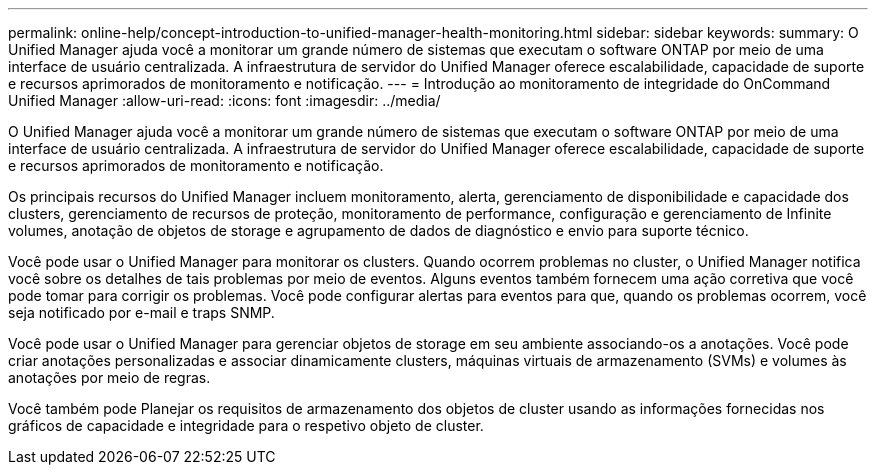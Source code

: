 ---
permalink: online-help/concept-introduction-to-unified-manager-health-monitoring.html 
sidebar: sidebar 
keywords:  
summary: O Unified Manager ajuda você a monitorar um grande número de sistemas que executam o software ONTAP por meio de uma interface de usuário centralizada. A infraestrutura de servidor do Unified Manager oferece escalabilidade, capacidade de suporte e recursos aprimorados de monitoramento e notificação. 
---
= Introdução ao monitoramento de integridade do OnCommand Unified Manager
:allow-uri-read: 
:icons: font
:imagesdir: ../media/


[role="lead"]
O Unified Manager ajuda você a monitorar um grande número de sistemas que executam o software ONTAP por meio de uma interface de usuário centralizada. A infraestrutura de servidor do Unified Manager oferece escalabilidade, capacidade de suporte e recursos aprimorados de monitoramento e notificação.

Os principais recursos do Unified Manager incluem monitoramento, alerta, gerenciamento de disponibilidade e capacidade dos clusters, gerenciamento de recursos de proteção, monitoramento de performance, configuração e gerenciamento de Infinite volumes, anotação de objetos de storage e agrupamento de dados de diagnóstico e envio para suporte técnico.

Você pode usar o Unified Manager para monitorar os clusters. Quando ocorrem problemas no cluster, o Unified Manager notifica você sobre os detalhes de tais problemas por meio de eventos. Alguns eventos também fornecem uma ação corretiva que você pode tomar para corrigir os problemas. Você pode configurar alertas para eventos para que, quando os problemas ocorrem, você seja notificado por e-mail e traps SNMP.

Você pode usar o Unified Manager para gerenciar objetos de storage em seu ambiente associando-os a anotações. Você pode criar anotações personalizadas e associar dinamicamente clusters, máquinas virtuais de armazenamento (SVMs) e volumes às anotações por meio de regras.

Você também pode Planejar os requisitos de armazenamento dos objetos de cluster usando as informações fornecidas nos gráficos de capacidade e integridade para o respetivo objeto de cluster.
